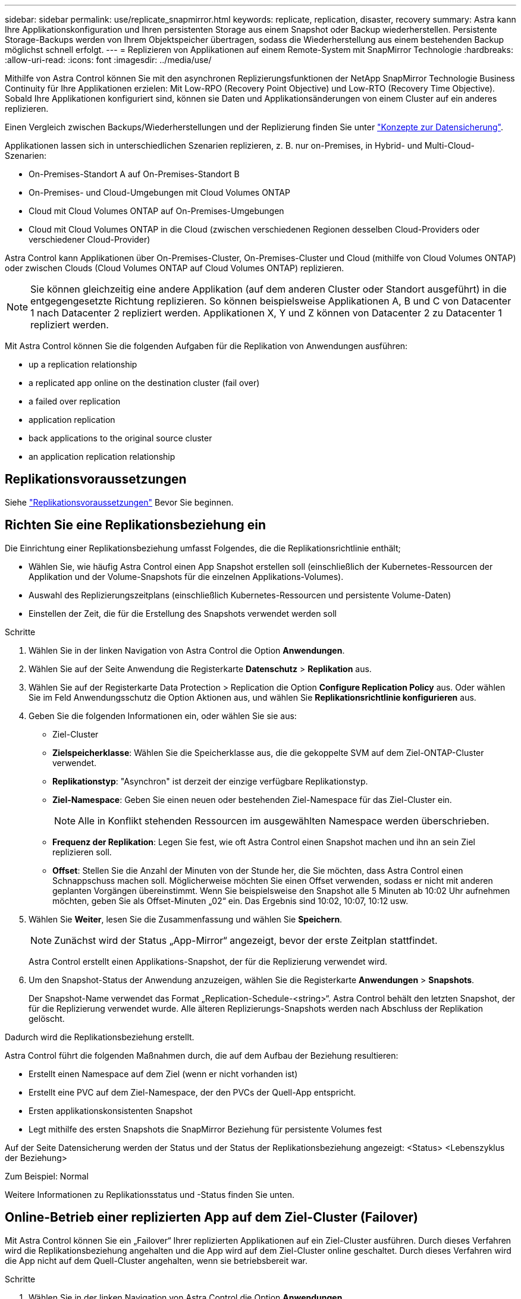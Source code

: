 ---
sidebar: sidebar 
permalink: use/replicate_snapmirror.html 
keywords: replicate, replication, disaster, recovery 
summary: Astra kann Ihre Applikationskonfiguration und Ihren persistenten Storage aus einem Snapshot oder Backup wiederherstellen. Persistente Storage-Backups werden von Ihrem Objektspeicher übertragen, sodass die Wiederherstellung aus einem bestehenden Backup möglichst schnell erfolgt. 
---
= Replizieren von Applikationen auf einem Remote-System mit SnapMirror Technologie
:hardbreaks:
:allow-uri-read: 
:icons: font
:imagesdir: ../media/use/


[role="lead"]
Mithilfe von Astra Control können Sie mit den asynchronen Replizierungsfunktionen der NetApp SnapMirror Technologie Business Continuity für Ihre Applikationen erzielen: Mit Low-RPO (Recovery Point Objective) und Low-RTO (Recovery Time Objective). Sobald Ihre Applikationen konfiguriert sind, können sie Daten und Applikationsänderungen von einem Cluster auf ein anderes replizieren.

Einen Vergleich zwischen Backups/Wiederherstellungen und der Replizierung finden Sie unter link:../concepts/data-protection.html["Konzepte zur Datensicherung"].

Applikationen lassen sich in unterschiedlichen Szenarien replizieren, z. B. nur on-Premises, in Hybrid- und Multi-Cloud-Szenarien:

* On-Premises-Standort A auf On-Premises-Standort B
* On-Premises- und Cloud-Umgebungen mit Cloud Volumes ONTAP
* Cloud mit Cloud Volumes ONTAP auf On-Premises-Umgebungen
* Cloud mit Cloud Volumes ONTAP in die Cloud (zwischen verschiedenen Regionen desselben Cloud-Providers oder verschiedener Cloud-Provider)


Astra Control kann Applikationen über On-Premises-Cluster, On-Premises-Cluster und Cloud (mithilfe von Cloud Volumes ONTAP) oder zwischen Clouds (Cloud Volumes ONTAP auf Cloud Volumes ONTAP) replizieren.


NOTE: Sie können gleichzeitig eine andere Applikation (auf dem anderen Cluster oder Standort ausgeführt) in die entgegengesetzte Richtung replizieren. So können beispielsweise Applikationen A, B und C von Datacenter 1 nach Datacenter 2 repliziert werden. Applikationen X, Y und Z können von Datacenter 2 zu Datacenter 1 repliziert werden.

Mit Astra Control können Sie die folgenden Aufgaben für die Replikation von Anwendungen ausführen:

*  up a replication relationship
*  a replicated app online on the destination cluster (fail over)
*  a failed over replication
*  application replication
*  back applications to the original source cluster
*  an application replication relationship




== Replikationsvoraussetzungen

Siehe link:../get-started/requirements.html#replication-prerequisites["Replikationsvoraussetzungen"] Bevor Sie beginnen.



== Richten Sie eine Replikationsbeziehung ein

Die Einrichtung einer Replikationsbeziehung umfasst Folgendes, die die Replikationsrichtlinie enthält;

* Wählen Sie, wie häufig Astra Control einen App Snapshot erstellen soll (einschließlich der Kubernetes-Ressourcen der Applikation und der Volume-Snapshots für die einzelnen Applikations-Volumes).
* Auswahl des Replizierungszeitplans (einschließlich Kubernetes-Ressourcen und persistente Volume-Daten)
* Einstellen der Zeit, die für die Erstellung des Snapshots verwendet werden soll


.Schritte
. Wählen Sie in der linken Navigation von Astra Control die Option *Anwendungen*.
. Wählen Sie auf der Seite Anwendung die Registerkarte *Datenschutz* > *Replikation* aus.
. Wählen Sie auf der Registerkarte Data Protection > Replication die Option *Configure Replication Policy* aus. Oder wählen Sie im Feld Anwendungsschutz die Option Aktionen aus, und wählen Sie *Replikationsrichtlinie konfigurieren* aus.
. Geben Sie die folgenden Informationen ein, oder wählen Sie sie aus:
+
** Ziel-Cluster
** *Zielspeicherklasse*: Wählen Sie die Speicherklasse aus, die die gekoppelte SVM auf dem Ziel-ONTAP-Cluster verwendet.
** *Replikationstyp*: "Asynchron" ist derzeit der einzige verfügbare Replikationstyp. 
** *Ziel-Namespace*: Geben Sie einen neuen oder bestehenden Ziel-Namespace für das Ziel-Cluster ein.
+

NOTE: Alle in Konflikt stehenden Ressourcen im ausgewählten Namespace werden überschrieben. 

** *Frequenz der Replikation*: Legen Sie fest, wie oft Astra Control einen Snapshot machen und ihn an sein Ziel replizieren soll.
** *Offset*: Stellen Sie die Anzahl der Minuten von der Stunde her, die Sie möchten, dass Astra Control einen Schnappschuss machen soll. Möglicherweise möchten Sie einen Offset verwenden, sodass er nicht mit anderen geplanten Vorgängen übereinstimmt. Wenn Sie beispielsweise den Snapshot alle 5 Minuten ab 10:02 Uhr aufnehmen möchten, geben Sie als Offset-Minuten „02“ ein. Das Ergebnis sind 10:02, 10:07, 10:12 usw.


. Wählen Sie *Weiter*, lesen Sie die Zusammenfassung und wählen Sie *Speichern*.
+

NOTE: Zunächst wird der Status „App-Mirror“ angezeigt, bevor der erste Zeitplan stattfindet.

+
Astra Control erstellt einen Applikations-Snapshot, der für die Replizierung verwendet wird.

. Um den Snapshot-Status der Anwendung anzuzeigen, wählen Sie die Registerkarte *Anwendungen* > *Snapshots*.
+
Der Snapshot-Name verwendet das Format „Replication-Schedule-<string>“. Astra Control behält den letzten Snapshot, der für die Replizierung verwendet wurde. Alle älteren Replizierungs-Snapshots werden nach Abschluss der Replikation gelöscht.



Dadurch wird die Replikationsbeziehung erstellt.

Astra Control führt die folgenden Maßnahmen durch, die auf dem Aufbau der Beziehung resultieren:

* Erstellt einen Namespace auf dem Ziel (wenn er nicht vorhanden ist)
* Erstellt eine PVC auf dem Ziel-Namespace, der den PVCs der Quell-App entspricht.
* Ersten applikationskonsistenten Snapshot
* Legt mithilfe des ersten Snapshots die SnapMirror Beziehung für persistente Volumes fest


Auf der Seite Datensicherung werden der Status und der Status der Replikationsbeziehung angezeigt: <Status> <Lebenszyklus der Beziehung>

Zum Beispiel: Normal

Weitere Informationen zu Replikationsstatus und -Status finden Sie unten.



== Online-Betrieb einer replizierten App auf dem Ziel-Cluster (Failover)

Mit Astra Control können Sie ein „Failover“ Ihrer replizierten Applikationen auf ein Ziel-Cluster ausführen. Durch dieses Verfahren wird die Replikationsbeziehung angehalten und die App wird auf dem Ziel-Cluster online geschaltet. Durch dieses Verfahren wird die App nicht auf dem Quell-Cluster angehalten, wenn sie betriebsbereit war.

.Schritte
. Wählen Sie in der linken Navigation von Astra Control die Option *Anwendungen*.
. Wählen Sie auf der Seite Anwendung die Registerkarte *Datenschutz* > *Replikation* aus.
. Wählen Sie auf der Registerkarte Datenschutz > Replikation im Menü Aktionen die Option *Failover* aus.
. Überprüfen Sie auf der Seite Failover die Informationen, und wählen Sie *Failover*.


Die folgenden Aktionen ergeben sich aus dem Failover-Verfahren:

* Auf dem Ziel-Cluster wird die Applikation basierend auf dem zuletzt replizierten Snapshot gestartet.
* Das Quellcluster und die App (falls betriebsbereit) werden nicht angehalten und werden weiterhin ausgeführt.
* Der Replikationsstatus ändert sich zu „Failover“ und dann zu „Failover“, wenn er abgeschlossen ist.
* Die Schutzrichtlinie der Quell-App wird basierend auf den Zeitplänen in der Quell-App zum Zeitpunkt des Failover in die Ziel-App kopiert.
* Astra Control zeigt die App sowohl auf den Quell- und Ziel-Clustern und deren jeweiligen Zustand.




== Resynchronisierung einer fehlgeschlagenen Überreplikation

Durch den Neusynchronisierung wird die Replikationsbeziehung wiederhergestellt. Sie können die Quelle der Beziehung auswählen, um die Daten im Quell- oder Ziel-Cluster aufzubewahren. Durch diesen Vorgang werden die SnapMirror Beziehungen neu erstellt, um die Volume-Replizierung in Richtung ihrer Wahl zu starten.

Dabei wird die App auf dem neuen Ziel-Cluster angehalten, bevor die Replizierung neu erstellt wird.


NOTE: Während der Resynchronisierung wird der Lebenszyklusstatus als „Einrichten“ angezeigt.

.Schritte
. Wählen Sie in der linken Navigation von Astra Control die Option *Anwendungen*.
. Wählen Sie auf der Seite Anwendung die Registerkarte *Datenschutz* > *Replikation* aus.
. Wählen Sie auf der Registerkarte Datenschutz > Replikation im Menü Aktionen die Option *Resync* aus.
. Wählen Sie auf der Seite Resync entweder die Quell- oder Ziel-App-Instanz aus, die die zu bewahrenden Daten enthält.
+

CAUTION: Wählen Sie die Quelle sorgfältig neu synchronisieren, da die Daten auf dem Ziel überschrieben werden.

. Wählen Sie *Resync*, um fortzufahren.
. Geben Sie zur Bestätigung „Resynchronisieren“ ein.
. Wählen Sie *Ja, Resynchronisierung*, um den Vorgang abzuschließen.


.Ergebnis
* Die Seite „Replikation“ zeigt den Replikationsstatus „Einrichten“ an.
* Astra Control stoppt die Applikation auf dem neuen Ziel-Cluster.
* Astra Control stellt mithilfe der SnapMirror-Resynchronisierung die persistente Volume-Replikation in die ausgewählte Richtung wieder her.
* Auf der Seite Replikation wird die aktualisierte Beziehung angezeigt.




== Replizierung der Applikation wird rückgängig gemacht

Dies ist ein geplanter Vorgang, bei dem die Applikation zum Ziel-Cluster verschoben und anschließend wieder zurück auf das ursprüngliche Quell-Cluster repliziert wird. Astra Control stoppt die Applikation auf dem Quell-Cluster und repliziert die Daten zum Ziel, bevor ein Failover der App zum Ziel-Cluster erfolgt.

In dieser Situation tauschen Sie Quelle und Ziel aus. Der ursprüngliche Quellcluster wird zum neuen Ziel-Cluster, und das ursprüngliche Ziel-Cluster wird zum neuen Quellcluster.

.Schritte
. Wählen Sie in der linken Navigation von Astra Control die Option *Anwendungen*.
. Wählen Sie auf der Seite Anwendung die Registerkarte *Datenschutz* > *Replikation* aus.
. Wählen Sie auf der Registerkarte Datenschutz > Replikation im Menü Aktionen die Option *Replikation umkehren* aus.
. Überprüfen Sie auf der Seite „Replikation umkehren“ die Informationen und wählen Sie zum Fortfahren *Replikation umkehren* aus.


Die folgenden Aktionen sind auf das Ergebnis der umgekehrten Replikation zurückzuführen:

* Es wird ein Snapshot der Kubernetes-Ressourcen der ursprünglichen Quell-Applikation erstellt.
* Die PODs der ursprünglichen Quell-App werden mit sanfter Weise gestoppt, indem die Kubernetes-Ressourcen der App gelöscht werden (wodurch PVCs und PVS aktiviert bleiben).
* Nach dem Herunterfahren der Pods werden Snapshots der Volumes der Applikation erstellt und repliziert.
* Die SnapMirror Beziehungen sind beschädigt, wodurch die Zieldatenträger für Lese-/Schreibvorgänge bereit sind.
* Die Kubernetes-Ressourcen der Applikation werden aus dem vor dem Herunterfahren-Snapshot wiederhergestellt. Dabei werden die Volume-Daten repliziert, nachdem die ursprüngliche Quell-App heruntergefahren wurde.
* Die Replizierung wird in umgekehrter Richtung wieder hergestellt.




== Führen Sie ein Failback von Anwendungen auf das ursprüngliche Quellcluster durch

Mit Astra Control können Sie nach einem „Failover“-Vorgang „Failback“ erreichen, indem Sie die folgende Reihenfolge der Vorgänge verwenden. In diesem Workflow repliziert (neu synchronisiert) Astra Control alle Anwendungen, die in die ursprüngliche Replikationsrichtung geändert werden, zurück zum ursprünglichen Quell-Cluster, bevor die Replikationsrichtung umkehrt.

Dieser Prozess beginnt mit einer Beziehung, die ein Failover zu einem Ziel abgeschlossen hat und die folgenden Schritte umfasst:

* Starten Sie mit einem Failover-Status fehlgeschlagen.
* Beziehung neu synchronisieren.
* Die Replikation wird rückgängig gemacht.


.Schritte
. Wählen Sie in der linken Navigation von Astra Control die Option *Anwendungen*.
. Wählen Sie auf der Seite Anwendung die Registerkarte *Datenschutz* > *Replikation* aus.
. Wählen Sie auf der Registerkarte Datenschutz > Replikation im Menü Aktionen die Option *Resync* aus.
. Für einen Fail-Back-Vorgang wählen Sie die Failover-App als Quelle für den Resynchronisierungsvorgang aus (wobei Daten nach dem Failover beim Schreiben beibehalten werden).
. Geben Sie zur Bestätigung „Resynchronisieren“ ein.
. Wählen Sie *Ja, Resynchronisierung*, um den Vorgang abzuschließen.
. Nach Abschluss der Resynchronisierung wählen Sie im Menü Aktionen auf der Registerkarte Data Protection > Replication die Option *Replikation umkehren* aus.
. Überprüfen Sie auf der Seite „Replikation umkehren“ die Informationen und wählen Sie *Replikation umkehren*.


Dies kombiniert die Ergebnisse aus den „Resync“- und „umgekehrten Beziehungs“-Vorgängen, um die Applikation auf dem ursprünglichen Quell-Cluster online zu schalten und die Replizierung wieder auf das ursprüngliche Ziel-Cluster zu übertragen.



== Löschen einer Replikationsbeziehung für Anwendungen

Das Löschen der Beziehung führt zu zwei separaten Apps ohne Beziehung zwischen ihnen.

.Schritte
. Wählen Sie in der linken Navigation von Astra Control die Option *Anwendungen*.
. Wählen Sie auf der Seite Anwendung die Registerkarte *Datenschutz* > *Replikation* aus.
. Wählen Sie auf der Registerkarte Datenschutz > Replikation im Feld Anwendungsschutz oder im Beziehungsdiagramm die Option *Replikationsbeziehung löschen* aus.


Die folgenden Aktionen treten beim Löschen einer Replikationsbeziehung auf:

* Wenn die Beziehung aufgebaut ist, aber die App noch nicht auf dem Ziel-Cluster online gestellt wurde (Failover fehlgeschlagen), behält Astra Control während der Initialisierung erstellte PVCs bei, hinterlässt eine „leere“ gemanagte App auf dem Ziel-Cluster und behält die Ziel-App bei, alle Backups zu behalten, die möglicherweise erstellt wurden.
* Wenn die App auf dem Ziel-Cluster online geschaltet wurde (Failover), behält Astra Control PVCs und Ziel-Applikationen bei. Quell- und Zielapplikationen werden jetzt als unabhängige Apps behandelt. Die Backup-Zeitpläne bleiben auf beiden Applikationen, sind jedoch nicht miteinander verknüpft. 




== Status des Integritätsstatus der Replikationsbeziehung und Lebenszyklusstatus der Beziehungen

Astra Control zeigt den Zustand der Beziehung und die Zustände des Lebenszyklus der Replikationsbeziehung an.



=== Integritätsstatus von Replikationsbeziehungen

Die folgenden Status geben den Zustand der Replikationsbeziehung an:

* *Normal*: Die Beziehung wird entweder hergestellt oder hat sich etabliert, und der jüngste Snapshot wurde erfolgreich übertragen.
* *Warnung*: Die Beziehung wird entweder überschlagen oder ist gescheitert (und somit schützt die Quell-App nicht mehr).
* * Kritisch*
+
** Die Beziehung wird erstellt oder fehlgeschlagen, und der letzte Versuch der Abstimmung ist fehlgeschlagen.
** Die Beziehung wird hergestellt, und der letzte Versuch, die Hinzufügung eines neuen PVC zu vereinbaren, ist gescheitert.
** Die Beziehung steht fest (also, ein erfolgreicher Snapshot wurde repliziert, und ein Failover ist möglich), aber der neueste Snapshot ist ausgefallen oder zur Replizierung fehlgeschlagen.






=== Lebenszyklusstatus der Replikation

Die folgenden Zustände spiegeln die verschiedenen Phasen des Replikationslebenszyklus wider:

* *Aufbau*: Es wird eine neue Replikationsbeziehung erstellt. Astra Control erstellt bei Bedarf einen Namespace, erstellt PVCs (persistente Volume Claims) auf neuen Volumes im Ziel-Cluster und erstellt SnapMirror Beziehungen. Dieser Status kann auch darauf hinweisen, dass die Replikation neu synchronisiert wird oder die Replikation rückgängig gemacht wird.
* *Etabliert*: Es besteht eine Replikationsbeziehung. Astra Control überprüft regelmäßig, ob die PVCs verfügbar sind, überprüft die Replikationsbeziehung, erstellt regelmäßig Snapshots der App und identifiziert alle neuen Quell-VES in der App. Wenn ja, erstellt Astra Control die Ressourcen, die sie in die Replikation aufnehmen.
* *Failover*: Astra Control durchbricht die SnapMirror Beziehungen und stellt die Kubernetes-Ressourcen der App aus dem letzten erfolgreich replizierten App-Snapshot wieder her.
* *Failover*: Astra Control stoppt die Replizierung vom Quell-Cluster, verwendet den neuesten (erfolgreichen) replizierten App-Snapshot auf dem Ziel und stellt die Kubernetes-Ressourcen wieder her.
* *Resyncing*: Astra Control resynchronisiert die neuen Daten auf der Resynchronisierungsquelle mit SnapMirror Resynchronisierung auf das Resynchronisierungsziel. Bei diesem Vorgang werden möglicherweise einige Daten auf dem Ziel basierend auf der Synchronisationsrichtung überschrieben. Astra Control stoppt die Ausführung der Applikation auf dem Ziel-Namespace und entfernt die Kubernetes App. Während der Resynchronisierung wird der Status als „Einrichten“ angezeigt.
* *Umkehrung*: Der ist der geplante Vorgang, um die Anwendung auf das Ziel-Cluster zu verschieben, während die Replikation zurück zum ursprünglichen Quellcluster fortgesetzt wird. Astra Control stoppt die Anwendung auf dem Quell-Cluster, repliziert die Daten auf dem Ziel, bevor ein Failover über die App zum Ziel-Cluster erfolgt. Während der umgekehrten Replikation wird der Status als „Einrichten“ angezeigt.
* *Löschen*:
+
** Wenn die Replikationsbeziehung hergestellt wurde, aber noch nicht Failover durchgeführt wurde, entfernt Astra Control PVCs, die während der Replikation erstellt wurden, und löscht die Ziel-verwaltete App.
** Wenn die Replikation bereits gescheitert ist, behält Astra Control die PVCs und die Ziel-App bei.




